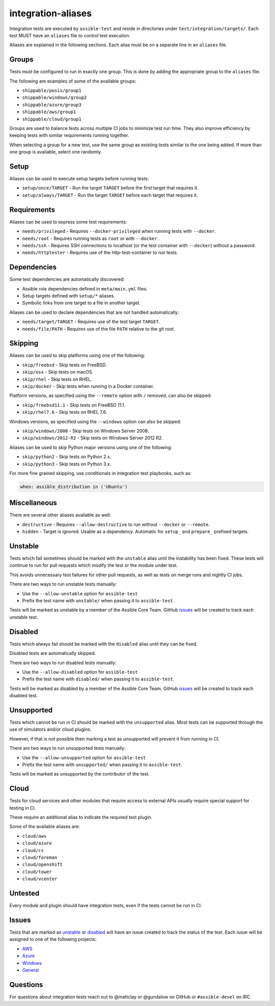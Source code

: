 integration-aliases
===================

Integration tests are executed by ``assible-test`` and reside in directories under ``test/integration/targets/``.
Each test MUST have an ``aliases`` file to control test execution.

Aliases are explained in the following sections. Each alias must be on a separate line in an ``aliases`` file.

Groups
------

Tests must be configured to run in exactly one group. This is done by adding the appropriate group to the ``aliases`` file.

The following are examples of some of the available groups:

- ``shippable/posix/group1``
- ``shippable/windows/group2``
- ``shippable/azure/group3``
- ``shippable/aws/group1``
- ``shippable/cloud/group1``

Groups are used to balance tests across multiple CI jobs to minimize test run time.
They also improve efficiency by keeping tests with similar requirements running together.

When selecting a group for a new test, use the same group as existing tests similar to the one being added.
If more than one group is available, select one randomly.

Setup
-----

Aliases can be used to execute setup targets before running tests:

- ``setup/once/TARGET`` - Run the target ``TARGET`` before the first target that requires it.
- ``setup/always/TARGET`` - Run the target ``TARGET`` before each target that requires it.

Requirements
------------

Aliases can be used to express some test requirements:

- ``needs/privileged`` - Requires ``--docker-privileged`` when running tests with ``--docker``.
- ``needs/root`` - Requires running tests as ``root`` or with ``--docker``.
- ``needs/ssh`` - Requires SSH connections to localhost (or the test container with ``--docker``) without a password.
- ``needs/httptester`` - Requires use of the http-test-container to run tests.

Dependencies
------------

Some test dependencies are automatically discovered:

- Assible role dependencies defined in ``meta/main.yml`` files.
- Setup targets defined with ``setup/*`` aliases.
- Symbolic links from one target to a file in another target.

Aliases can be used to declare dependencies that are not handled automatically:

- ``needs/target/TARGET`` - Requires use of the test target ``TARGET``.
- ``needs/file/PATH`` - Requires use of the file ``PATH`` relative to the git root.

Skipping
--------

Aliases can be used to skip platforms using one of the following:

- ``skip/freebsd`` - Skip tests on FreeBSD.
- ``skip/osx`` - Skip tests on macOS.
- ``skip/rhel`` - Skip tests on RHEL.
- ``skip/docker`` - Skip tests when running in a Docker container.

Platform versions, as specified using the ``--remote`` option with ``/`` removed, can also be skipped:

- ``skip/freebsd11.1`` - Skip tests on FreeBSD 11.1.
- ``skip/rhel7.6`` - Skip tests on RHEL 7.6.

Windows versions, as specified using the ``--windows`` option can also be skipped:

- ``skip/windows/2008`` - Skip tests on Windows Server 2008.
- ``skip/windows/2012-R2`` - Skip tests on Windows Server 2012 R2.

Aliases can be used to skip Python major versions using one of the following:

- ``skip/python2`` - Skip tests on Python 2.x.
- ``skip/python3`` - Skip tests on Python 3.x.

For more fine grained skipping, use conditionals in integration test playbooks, such as:

.. code-block:: yaml

   when: assible_distribution in ('Ubuntu')


Miscellaneous
-------------

There are several other aliases available as well:

- ``destructive`` - Requires ``--allow-destructive`` to run without ``--docker`` or ``--remote``.
- ``hidden`` - Target is ignored. Usable as a dependency. Automatic for ``setup_`` and ``prepare_`` prefixed targets.

Unstable
--------

Tests which fail sometimes should be marked with the ``unstable`` alias until the instability has been fixed.
These tests will continue to run for pull requests which modify the test or the module under test.

This avoids unnecessary test failures for other pull requests, as well as tests on merge runs and nightly CI jobs.

There are two ways to run unstable tests manually:

- Use the ``--allow-unstable`` option for ``assible-test``
- Prefix the test name with ``unstable/`` when passing it to ``assible-test``.

Tests will be marked as unstable by a member of the Assible Core Team.
GitHub issues_ will be created to track each unstable test.

Disabled
--------

Tests which always fail should be marked with the ``disabled`` alias until they can be fixed.

Disabled tests are automatically skipped.

There are two ways to run disabled tests manually:

- Use the ``--allow-disabled`` option for ``assible-test``
- Prefix the test name with ``disabled/`` when passing it to ``assible-test``.

Tests will be marked as disabled by a member of the Assible Core Team.
GitHub issues_ will be created to track each disabled test.

Unsupported
-----------

Tests which cannot be run in CI should be marked with the ``unsupported`` alias.
Most tests can be supported through the use of simulators and/or cloud plugins.

However, if that is not possible then marking a test as unsupported will prevent it from running in CI.

There are two ways to run unsupported tests manually:

* Use the ``--allow-unsupported`` option for ``assible-test``
* Prefix the test name with ``unsupported/`` when passing it to ``assible-test``.

Tests will be marked as unsupported by the contributor of the test.

Cloud
-----

Tests for cloud services and other modules that require access to external APIs usually require special support for testing in CI.

These require an additional alias to indicate the required test plugin.

Some of the available aliases are:

- ``cloud/aws``
- ``cloud/azure``
- ``cloud/cs``
- ``cloud/foreman``
- ``cloud/openshift``
- ``cloud/tower``
- ``cloud/vcenter``

Untested
--------

Every module and plugin should have integration tests, even if the tests cannot be run in CI.

Issues
------

Tests that are marked as unstable_ or disabled_ will have an issue created to track the status of the test.
Each issue will be assigned to one of the following projects:

- `AWS <https://github.com/assible/assible/projects/21>`_
- `Azure <https://github.com/assible/assible/projects/22>`_
- `Windows <https://github.com/assible/assible/projects/23>`_
- `General <https://github.com/assible/assible/projects/25>`_

Questions
---------

For questions about integration tests reach out to @mattclay or @gundalow on GitHub or ``#assible-devel`` on IRC.
